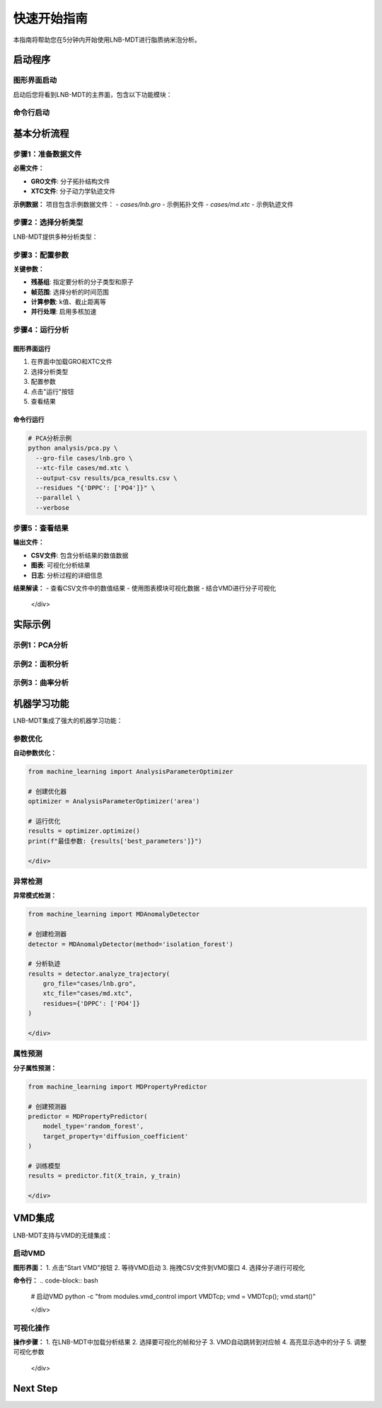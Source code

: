 快速开始指南
============

本指南将帮助您在5分钟内开始使用LNB-MDT进行脂质纳米泡分析。

启动程序
--------

图形界面启动
~~~~~~~~~~~~

.. raw:: html

   <div style="background-color: #f8f9fa; padding: 20px; border-radius: 8px; margin: 20px 0;">
   <h3 style="color:rgb(0, 0, 0); margin-top: 0;">🖥️ 启动图形界面</h3>
   <pre style="background-color:rgb(255, 255, 255); color: #ecf0f1; padding: 15px; border-radius: 5px; overflow-x: auto;">
   <code># 激活环境
   conda activate LNB-MDT
   
   # 启动主程序
   python main.py
   </code>

   </pre>
   </div>

启动后您将看到LNB-MDT的主界面，包含以下功能模块：

.. raw:: html

   <div style="display: grid; grid-template-columns: repeat(auto-fit, minmax(200px, 1fr)); gap: 15px; margin: 20px 0;">

   <div style="background: linear-gradient(135deg, #f093fb 0%, #f5576c 100%); color: white; padding: 15px; border-radius: 8px; text-align: center;">
   <h4 style="margin-top: 0;">🧬 Generation Module</h4>
   </div>

   <div style="background: linear-gradient(135deg, #4facfe 0%, #00f2fe 100%); color: white; padding: 15px; border-radius: 8px; text-align: center;">
   <h4 style="margin-top: 0;">📊 Analysis Module</h4>
   </div>

   <div style="background: linear-gradient(135deg, #43e97b 0%, #38f9d7 100%); color: white; padding: 15px; border-radius: 8px; text-align: center;">
   <h4 style="margin-top: 0;">📈 Figure Module</h4>
   </div>

   <div style="background: linear-gradient(135deg, #fa709a 0%, #fee140 100%); color: white; padding: 15px; border-radius: 8px; text-align: center;">
   <h4 style="margin-top: 0;">🔧 VMD Module</h4>
   </div>

   </div>

命令行启动
~~~~~~~~~~

.. raw:: html

   <div style="background-color: #fff3e0; padding: 20px; border-radius: 8px; margin: 20px 0;">
   <h3 style="color: #e65100; margin-top: 0;">💻 使用命令行工具</h3>
   <p>适合批量处理和自动化分析：</p>
   <pre style="background-color:rgb(255, 255, 255); color: #ecf0f1; padding: 15px; border-radius: 5px; overflow-x: auto;">
   <code># 激活环境
   conda activate LNB-MDT
   
   # 查看帮助信息
   python analysis/pca.py --help</code>
   </pre>
   </div>

基本分析流程
------------

步骤1：准备数据文件
~~~~~~~~~~~~~~~~~~~~

.. raw:: html

   <div style="background-color: #e3f2fd; padding: 15px; border-radius: 8px; border-left: 4px solid #2196f3;">

**必需文件：**

- **GRO文件**: 分子拓扑结构文件
- **XTC文件**: 分子动力学轨迹文件

**示例数据：**
项目包含示例数据文件：
- `cases/lnb.gro` - 示例拓扑文件
- `cases/md.xtc` - 示例轨迹文件


步骤2：选择分析类型
~~~~~~~~~~~~~~~~~~~~

LNB-MDT提供多种分析类型：

.. raw:: html

   <div style="display: grid; grid-template-columns: repeat(auto-fit, minmax(250px, 1fr)); gap: 15px; margin: 20px 0;">

   <div style="background-color: #f3e5f5; padding: 15px; border-radius: 8px;">
   <h4 style="margin-top: 0; color: #7b1fa2;">📐 Anisotropy</h4>
   <p style="margin-bottom: 0;">主成分分析，研究分子构象变化</p>
   </div>

   <div style="background-color: #e8f5e8; padding: 15px; border-radius: 8px;">
   <h4 style="margin-top: 0; color: #388e3c;">📏 APL</h4>
   <p style="margin-bottom: 0;">Voronoi镶嵌面积计算</p>
   </div>

   <div style="background-color: #fff3e0; padding: 15px; border-radius: 8px;">
   <h4 style="margin-top: 0; color: #f57c00;">🌊 SZ</h4>
   <p style="margin-bottom: 0;">膜曲率计算（平均/高斯）</p>
   </div>

   <div style="background-color: #fce4ec; padding: 15px; border-radius: 8px;">
   <h4 style="margin-top: 0; color: #c2185b;">📊 Cluster</h4>
   <p style="margin-bottom: 0;">分子聚集行为分析</p>
   </div>

   </div>

步骤3：配置参数
~~~~~~~~~~~~~~~~

.. raw:: html

   <div style="background-color: #f8f9fa; padding: 15px; border-radius: 8px; border-left: 4px solid #6c757d;">

**关键参数：**

- **残基组**: 指定要分析的分子类型和原子
- **帧范围**: 选择分析的时间范围
- **计算参数**: k值、截止距离等
- **并行处理**: 启用多核加速


步骤4：运行分析
~~~~~~~~~~~~~~~~

图形界面运行
^^^^^^^^^^^^

1. 在界面中加载GRO和XTC文件
2. 选择分析类型
3. 配置参数
4. 点击"运行"按钮
5. 查看结果

命令行运行
^^^^^^^^^^

.. code-block:: bash

   # PCA分析示例
   python analysis/pca.py \
     --gro-file cases/lnb.gro \
     --xtc-file cases/md.xtc \
     --output-csv results/pca_results.csv \
     --residues "{'DPPC': ['PO4']}" \
     --parallel \
     --verbose

步骤5：查看结果
~~~~~~~~~~~~~~~~

.. raw:: html

   <div style="background-color: #e1f5fe; padding: 15px; border-radius: 8px; border-left: 4px solid #03a9f4;">

**输出文件：**

- **CSV文件**: 包含分析结果的数值数据
- **图表**: 可视化分析结果
- **日志**: 分析过程的详细信息

**结果解读：**
- 查看CSV文件中的数值结果
- 使用图表模块可视化数据
- 结合VMD进行分子可视化

   </div>

实际示例
--------

示例1：PCA分析
~~~~~~~~~~~~~~

.. raw:: html

   <div style="background-color: #f3e5f5; padding: 20px; border-radius: 8px; margin: 20px 0;">
   <h3 style="color: #7b1fa2; margin-top: 0;">🧬 PCA主成分分析</h3>
   <p>分析脂质分子的构象变化：</p>
   <pre style="background-color: #2c3e50; color: #ecf0f1; padding: 15px; border-radius: 5px; overflow-x: auto;">
   <code>python analysis/pca.py \
     --gro-file cases/lnb.gro \
     --xtc-file cases/md.xtc \
     --output-csv results/pca_test.csv \
     --residues "{'DPPC': ['PO4'], 'CHOL': ['ROH']}" \
     --start-frame 0 \
     --stop-frame 100 \
     --parallel \
     --verbose</code>
   </pre>
   </div>

示例2：面积分析
~~~~~~~~~~~~~~~

.. raw:: html

   <div style="background-color: #e8f5e8; padding: 20px; border-radius: 8px; margin: 20px 0;">
   <h3 style="color: #388e3c; margin-top: 0;">📏 Voronoi面积分析</h3>
   <p>计算脂质分子的Voronoi镶嵌面积：</p>
   <pre style="background-color: #2c3e50; color: #ecf0f1; padding: 15px; border-radius: 5px; overflow-x: auto;">
   <code>python analysis/area.py \
     --gro-file cases/lnb.gro \
     --xtc-file cases/md.xtc \
     --output-csv results/area_test.csv \
     --residues "{'DPPC': ['PO4']}" \
     --k-value 20 \
     --max-normal-angle 140 \
     --parallel \
     --verbose</code>
   </pre>
   </div>

示例3：曲率分析
~~~~~~~~~~~~~~~

.. raw:: html

   <div style="background-color: #fff3e0; padding: 20px; border-radius: 8px; margin: 20px 0;">
   <h3 style="color: #f57c00; margin-top: 0;">🌊 膜曲率分析</h3>
   <p>计算脂质膜的曲率特性：</p>
   <pre style="background-color: #2c3e50; color: #ecf0f1; padding: 15px; border-radius: 5px; overflow-x: auto;">
   <code>python analysis/curvature.py \
     --gro-file cases/lnb.gro \
     --xtc-file cases/md.xtc \
     --output-csv results/curvature_test.csv \
     --residues "{'DPPC': ['PO4']}" \
     --k-value 20 \
     --method mean \
     --parallel \
     --verbose</code>
   </pre>
   </div>

机器学习功能
------------

LNB-MDT集成了强大的机器学习功能：

参数优化
~~~~~~~~

.. raw:: html

   <div style="background-color: #e1f5fe; padding: 15px; border-radius: 8px; border-left: 4px solid #03a9f4;">

**自动参数优化：**

.. code-block:: python

   from machine_learning import AnalysisParameterOptimizer
   
   # 创建优化器
   optimizer = AnalysisParameterOptimizer('area')
   
   # 运行优化
   results = optimizer.optimize()
   print(f"最佳参数: {results['best_parameters']}")

   </div>

异常检测
~~~~~~~~

.. raw:: html

   <div style="background-color: #fce4ec; padding: 15px; border-radius: 8px; border-left: 4px solid #e91e63;">

**异常模式检测：**

.. code-block:: python

   from machine_learning import MDAnomalyDetector
   
   # 创建检测器
   detector = MDAnomalyDetector(method='isolation_forest')
   
   # 分析轨迹
   results = detector.analyze_trajectory(
       gro_file="cases/lnb.gro",
       xtc_file="cases/md.xtc",
       residues={'DPPC': ['PO4']}
   )

   </div>

属性预测
~~~~~~~~

.. raw:: html

   <div style="background-color: #f3e5f5; padding: 15px; border-radius: 8px; border-left: 4px solid #9c27b0;">

**分子属性预测：**

.. code-block:: python

   from machine_learning import MDPropertyPredictor
   
   # 创建预测器
   predictor = MDPropertyPredictor(
       model_type='random_forest',
       target_property='diffusion_coefficient'
   )
   
   # 训练模型
   results = predictor.fit(X_train, y_train)

   </div>

VMD集成
--------

LNB-MDT支持与VMD的无缝集成：

启动VMD
~~~~~~~

.. raw:: html

   <div style="background-color: #e8f5e8; padding: 15px; border-radius: 8px; border-left: 4px solid #4caf50;">

**图形界面：**
1. 点击"Start VMD"按钮
2. 等待VMD启动
3. 拖拽CSV文件到VMD窗口
4. 选择分子进行可视化

**命令行：**
.. code-block:: bash

   # 启动VMD
   python -c "from modules.vmd_control import VMDTcp; vmd = VMDTcp(); vmd.start()"

   </div>

可视化操作
~~~~~~~~~~

.. raw:: html

   <div style="background-color: #fff3e0; padding: 15px; border-radius: 8px; border-left: 4px solid #ff9800;">

**操作步骤：**
1. 在LNB-MDT中加载分析结果
2. 选择要可视化的帧和分子
3. VMD自动跳转到对应帧
4. 高亮显示选中的分子
5. 调整可视化参数

   </div>

Next Step
------

.. raw:: html

   <div style="background-color: #e3f2fd; padding: 20px; border-radius: 8px; margin: 20px 0; text-align: center;">
   <h3 style="color: #1976d2; margin-top: 0;">🎉 恭喜！</h3>
   <p>您已经成功完成了LNB-MDT的快速开始！</p>
   <p><strong>接下来可以：</strong></p>
   <ul style="text-align: left; display: inline-block;">
   <li>📖 查看 <a href="user_guide.html">用户指南</a> 了解详细功能</li>
   <li>🔬 学习 <a href="analysis_modules.html">分析模块</a> 的深度使用</li>
   <li>🤖 探索 <a href="machine_learning.html">机器学习</a> 功能</li>
   <li>💻 掌握 <a href="command_line.html">命令行工具</a> 的高级用法</li>
   </ul>
   </div>
